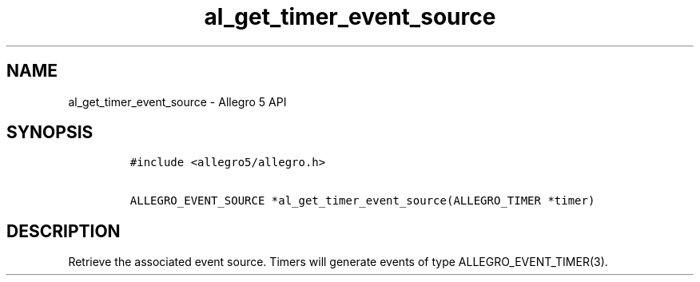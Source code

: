 .\" Automatically generated by Pandoc 3.1.3
.\"
.\" Define V font for inline verbatim, using C font in formats
.\" that render this, and otherwise B font.
.ie "\f[CB]x\f[]"x" \{\
. ftr V B
. ftr VI BI
. ftr VB B
. ftr VBI BI
.\}
.el \{\
. ftr V CR
. ftr VI CI
. ftr VB CB
. ftr VBI CBI
.\}
.TH "al_get_timer_event_source" "3" "" "Allegro reference manual" ""
.hy
.SH NAME
.PP
al_get_timer_event_source - Allegro 5 API
.SH SYNOPSIS
.IP
.nf
\f[C]
#include <allegro5/allegro.h>

ALLEGRO_EVENT_SOURCE *al_get_timer_event_source(ALLEGRO_TIMER *timer)
\f[R]
.fi
.SH DESCRIPTION
.PP
Retrieve the associated event source.
Timers will generate events of type ALLEGRO_EVENT_TIMER(3).
